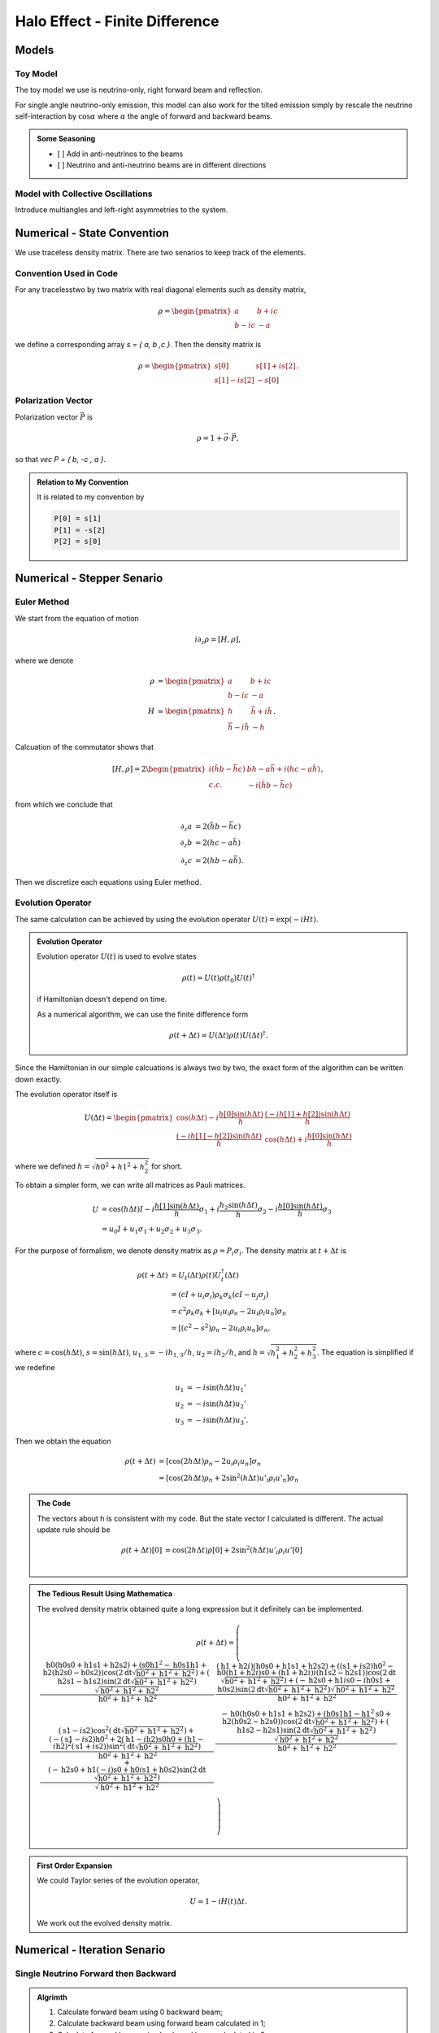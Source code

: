 Halo Effect - Finite Difference
=================================


Models
------------------------


Toy Model
~~~~~~~~~~~~~~~~~

The toy model we use is neutrino-only, right forward beam and reflection.

For single angle neutrino-only emission, this model can also work for the tilted emission simply by rescale the neutrino self-interaction by :math:`\cos\alpha` where :math:`\alpha` the angle of forward and backward beams.

.. admonition:: Some Seasoning
   :class: note

   - [ ] Add in anti-neutrinos to the beams
   - [ ] Neutrino and anti-neutrino beams are in different directions


Model with Collective Oscillations
~~~~~~~~~~~~~~~~~~~~~~~~~~~~~~~~~~~~~~


Introduce multiangles and left-right asymmetries to the system.




Numerical - State Convention
---------------------------------

We use traceless density matrix. There are two senarios to keep track of the elements.

Convention Used in Code
~~~~~~~~~~~~~~~~~~~~~~~~~~~~~~~

For any tracelesstwo by two matrix with real diagonal elements such as density matrix,

.. math::
   \rho = \begin{pmatrix}
   a & b + i c\\
   b - i c & -a
   \end{pmatrix}


we define a corresponding array `s = { a, b ,c }`. Then the density matrix is

.. math::
   \rho = \begin{pmatrix}
   s[0] & s[1] + i s[2] \\
   s[1] - i s[2] & -s[0]
   \end{pmatrix}.




Polarization Vector
~~~~~~~~~~~~~~~~~~~~~~~~~~~


Polarization vector :math:`\vec P` is

.. math::
   \rho = 1 + \vec \sigma \cdot \vec P,

so that `\vec P = { b, -c , a }`.


.. admonition:: Relation to My Convention
   :class: toggle

   It is related to my convention by

   .. code-block:: c++

      P[0] = s[1]
      P[1] = -s[2]
      P[2] = s[0]




Numerical - Stepper Senario
-----------------------------------



Euler Method
~~~~~~~~~~~~~~~~~~~~~~~~~~~~~~~~~~~~~

We start from the equation of motion

.. math::
   i\partial_z \rho = \left[ H, \rho \right],

where we denote

.. math::
   \rho &= \begin{pmatrix}
   a & b + i c\\
   b - i c & -a
   \end{pmatrix} \\
   H & = \begin{pmatrix}
   h & \bar h + i \tilde h\\
   \bar h - i\tilde h & - h
   \end{pmatrix}.


Calcuation of the commutator shows that

.. math::
   \left[ H ,\rho\right] = 2 \begin{pmatrix}
   i( \tilde h b - \bar h c) & b h - a \bar h + i( h c - a \tilde h) \\
   c.c. &  - i( \tilde h b - \bar h c)
   \end{pmatrix},

from which we conclude that

.. math::
   \partial_z a &= 2 ( \tilde h b - \bar h c ) \\
   \partial_z b &= 2 ( h c - a \tilde h ) \\
   \partial_z c &= 2 ( h b - a \bar h ).

Then we discretize each equations using Euler method.




Evolution Operator
~~~~~~~~~~~~~~~~~~~~~~~~~~~~~~~~~~~~~~~


The same calculation can be achieved by using the evolution operator :math:`U(t) = \exp (-i H t)`.

.. admonition:: Evolution Operator
   :class: note

   Evolution operator :math:`U(t)` is used to evolve states

   .. math::
      \rho(t) = U(t)\rho(t_0) U(t)^\dagger

   if Hamiltonian doesn't depend on time.

   As a numerical algorithm, we can use the finite difference form

   .. math::
      \rho(t+\Delta t) = U(\Delta t) \rho(t)  U(\Delta t)^\dagger.


Since the Hamiltonian in our simple calcuations is always two by two, the exact form of the algorithm can be written down exactly.

The evolution operator itself is

.. math::
   U(\Delta t) = \begin{pmatrix}
   \cos (h \Delta t) - i\frac{h[0] \sin( h \Delta t) }{ h } & \frac{ (-i h[1] + h[2] ) \sin ( h \Delta t ) }{  h } \\
   \frac{ (-i h[1] - h[2]) \sin ( h \Delta t ) }{  h } &  \cos (h \Delta t) + i\frac{h[0] \sin( h \Delta t) }{ h }
   \end{pmatrix}

where we defined :math:`h = \sqrt{ h0^2+h1^2+h_2^2 }` for short.


To obtain a simpler form, we can write all matrices as Pauli matrices.

.. math::
   U &= \cos(h \Delta t) I  -i \frac{ h[1] \sin(h \Delta t) }{h} \sigma_1 + i \frac{ h_2\sin(h \Delta t) }{h} \sigma_2- i \frac{ h[0] \sin(h \Delta t) }{ h} \sigma_3 \\
   & = u_0 I + u_1 \sigma_1 + u_2 \sigma_2 + u_3 \sigma_3.

For the purpose of formalism, we denote density matrix as :math:`\rho = P_i \sigma_i`. The density matrix at :math:`t+\Delta t` is

.. math::
   \rho(t+\Delta t) &= U_t(\Delta t) \rho(t) U_t^\dagger(\Delta t) \\
   &= ( cI +  u_i \sigma_i ) \rho_k \sigma_k ( c I -  u_j \sigma_j ) \\
   &= c^2 \rho_k \sigma_k + \left[ u_i u_i \rho_n - 2 u_i \rho_i u_n \right]\sigma_n \\
   & = \left[  (c^2 - s^2 )\rho_n - 2 u_i \rho_i u_n \right]\sigma_n,

where :math:`c=\cos( h \Delta t )`, :math:`s = \sin(h\Delta t)`, :math:`u_{1,3} =-i h_{1,3}/h`, :math:`u_2 = i h_2/h`, and :math:`h=\sqrt{h_1^2 + h_2^2 + h_3^2}`. The equation is simplified if we redefine

.. math::
   u_1 &= -i \sin(h\Delta t) u_1' \\
   u_2 &= -i \sin(h\Delta t) u_2' \\
   u_3 &= -i \sin(h\Delta t) u_3'.

Then we obtain the equation

.. math::
   \rho(t+\Delta t) &= \left[  \cos( 2 h \Delta t)\rho_n -  2 u_i \rho_i u_n \right]\sigma_n \\
   &= \left[  \cos( 2 h \Delta t) \rho_n +  2 \sin^2(h \Delta t) u'_i \rho_i u'_n \right]\sigma_n



.. admonition:: The Code
   :class: toggle

   The vectors about h is consistent with my code. But the state vector I calculated is different. The actual update rule should be

   .. math::
      \rho(t+\Delta t)[0] &= \cos( 2 h \Delta t) \rho[0] +  2 \sin^2(h \Delta t) u'_i \rho_i u'[0] \\





.. admonition:: The Tedious Result Using Mathematica
   :class: toggle

   The evolved density matrix obtained quite a long expression but it definitely can be implemented.

   .. math::
      \rho(t + \Delta t) = \left(
      \begin{array}{cc}
      \frac{\text{h0} (\text{h0} \text{s0}+\text{h1} \text{s1}+\text{h2} \text{s2})+\left(\text{s0} \text{h1}^2-\text{h0} \text{s1} \text{h1}+\text{h2} (\text{h2} \text{s0}-\text{h0} \text{s2})\right) \cos \left(2 \text{dt} \sqrt{\text{h0}^2+\text{h1}^2+\text{h2}^2}\right)+(\text{h2} \text{s1}-\text{h1} \text{s2}) \sin \left(2 \text{dt} \sqrt{\text{h0}^2+\text{h1}^2+\text{h2}^2}\right) \sqrt{\text{h0}^2+\text{h1}^2+\text{h2}^2}}{\text{h0}^2+\text{h1}^2+\text{h2}^2} & \frac{(\text{h1}+\text{h2} i) (\text{h0} \text{s0}+\text{h1} \text{s1}+\text{h2} \text{s2})+\left((\text{s1}+i \text{s2}) \text{h0}^2-\text{h0} (\text{h1}+\text{h2} i) \text{s0}+(\text{h1}+\text{h2} i) i (\text{h1} \text{s2}-\text{h2} \text{s1})\right) \cos \left(2 \text{dt} \sqrt{\text{h0}^2+\text{h1}^2+\text{h2}^2}\right)+(-\text{h2} \text{s0}+\text{h1} i \text{s0}-i \text{h0} \text{s1}+\text{h0} \text{s2}) \sin \left(2 \text{dt} \sqrt{\text{h0}^2+\text{h1}^2+\text{h2}^2}\right) \sqrt{\text{h0}^2+\text{h1}^2+\text{h2}^2}}{\text{h0}^2+\text{h1}^2+\text{h2}^2} \\
      (\text{s1}-i \text{s2}) \cos ^2\left(\text{dt} \sqrt{\text{h0}^2+\text{h1}^2+\text{h2}^2}\right)+\frac{\left(-(\text{s1}-i \text{s2}) \text{h0}^2+2 (\text{h1}-i \text{h2}) \text{s0} \text{h0}+(\text{h1}-i \text{h2})^2 (\text{s1}+i \text{s2})\right) \sin ^2\left(\text{dt} \sqrt{\text{h0}^2+\text{h1}^2+\text{h2}^2}\right)}{\text{h0}^2+\text{h1}^2+\text{h2}^2}+\frac{(-\text{h2} \text{s0}+\text{h1} (-i) \text{s0}+\text{h0} i \text{s1}+\text{h0} \text{s2}) \sin \left(2 \text{dt} \sqrt{\text{h0}^2+\text{h1}^2+\text{h2}^2}\right)}{\sqrt{\text{h0}^2+\text{h1}^2+\text{h2}^2}} & \frac{-\text{h0} (\text{h0} \text{s0}+\text{h1} \text{s1}+\text{h2} \text{s2})+\left(\text{h0} \text{s1} \text{h1}-\text{h1}^2 \text{s0}+\text{h2} (\text{h0} \text{s2}-\text{h2} \text{s0})\right) \cos \left(2 \text{dt} \sqrt{\text{h0}^2+\text{h1}^2+\text{h2}^2}\right)+(\text{h1} \text{s2}-\text{h2} \text{s1}) \sin \left(2 \text{dt} \sqrt{\text{h0}^2+\text{h1}^2+\text{h2}^2}\right) \sqrt{\text{h0}^2+\text{h1}^2+\text{h2}^2}}{\text{h0}^2+\text{h1}^2+\text{h2}^2} \\
      \end{array}
      \right)





.. admonition:: First Order Expansion
   :class: note

   We could Taylor series of the evolution operator,

   .. math::
      U = 1 - i H(t) \Delta t.

   We work out the evolved density matrix.





Numerical - Iteration Senario
-----------------------------------





Single Neutrino Forward then Backward
~~~~~~~~~~~~~~~~~~~~~~~~~~~~~~~~~~~~~~~~~~~~~~~~~~~~~~

.. admonition:: Algrimth
   :class: note

   1. Calculate forward beam using 0 backward beam;
   2. Calculate backward beam using forward beam calculated in 1;
   3. Calculate forward beam using backward beam calculated in 2;
   4. Repeat.


Single Neutrino Simultaneous
~~~~~~~~~~~~~~~~~~~~~~~~~~~~~~~~~

.. admonition:: Algrimth
   :class: note

   1. Calculate forward beam using 0 backward beam;
   2. Calculate backward beam and forward beam together using all current counter beams;
   3. Repeat.


.. admonition:: Computation Time
   :class: toggle

   **2017-09-13:**

   The export of my test code:

   .. code-block:: txt

      PROGRAM START
      Halo Problem Forward and Backward:
      Total number of iterations: 100
      Size of rhos: 1000
      Range: 1.000000
      Step size: 0.001000
      Save Steps: 2
      Total clock time: 0.070386
      Clock time for 1000 iterations: 0.70409
      PROGRAM END

   Some estimations:

   1. (1e5 steps in z) times (10000) steps requires (10000 times 7e-4 times 100 = 700) seconds;
   2. (1e6 steps in z) times (10000) steps requires (10000 times 7e-4 times 1000 = 7000 ) seconds, i.e., 117 minutes;
   3. (1e7 steps in z) times (10000) steps requires (10000 times 7e-4 times 10000 = 70000 ) seconds, i.e., 1e3 minutes.


   **2017-09-14:** I changed the Hamiltonian functions and solvers.

   .. code-block:: txt

      PROGRAM START
      Halo Problem Forward and Backward:
      Total number of iterations: 100
      Size of rhos: 1000
      Range: 1.000000
      Step size: 0.001000
      Save Steps: 2
      Total clock time: 0.018305
      Clock time for 1000 iterations: 0.18335
      PROGRAM END

   3.5 times faster!



The result shows that


.. raw:: html

   <video width="100%" controls>
   <source src="../_static/assets/halo/halo-effect-finite-difference/halo_sim_osc_20000_100000_1.000000_0.000010.csv.mp4" type="video/mp4">
   Your browser does not support HTML5 video.
   </video>
   <p class="caption">For 20000 total iteractions. Calculation is within range 0 to 1 with step size 1e-5. A total of 100 steps are exported. So each step indicates iteration of 200 times.</p>

.. admonition:: GIF: Step size :math:`10^{-5}`
   :class: toggle

   .. figure:: assets/halo-effect-finite-difference/halo_sim_osc_20000_100000_1.000000_0.000010.csv.gif
      :align: center

      For 20000 iteractions within range 0 to 1 with 100 outputs. Each time increment in the plot indicates 200 iterations.


We immediately spot trouble here. The calculation doesn't reach equilibrium. I calculated using larger iterations (100000 iterations) and it doesn't converge either.


I checked the convergence.


.. raw:: html

   <video width="100%" controls>
   <source src="../_static/assets/halo/halo-effect-finite-difference/convergence-1e4-and-1e5.mp4" type="video/mp4">
   Your browser does not support HTML5 video.
   </video>
   <p class="caption">Comparing step size 1e-4 and 1e-5, with Ntop = 20000 total iterations and 20 outputs. Each time increment in the plot indicates 20000/20=1000 iterations. </p>



Compare step sizes :math:`10^{-5}` and :math:`10^{-6}`.

.. raw:: html

   <video width="100%" controls>
   <source src="../_static/assets/halo/halo-effect-finite-difference/convergence-1e6-and-1e5.mp4" type="video/mp4">
   Your browser does not support HTML5 video.
   </video>
   <p class="caption">Comparing step size 1e-6 and 1e-5, with Ntop = 20000 total iterations and 20 outputs. Each time increment in the plot indicates 20000/20=1000 iterations. </p>


.. admonition:: What to do?
   :class: warning

   The first thing to do is to optimize the code and check the performance of this code. It might need more time, otherwise this would be physically important. We have to solve the time dependent problem by tracking all the neutrinos.

   1. Parallelize the code.
   2. Read about what the mathematicians are using to solve **BVP with nonlocal boundary conditions**. Refer to :ref:`BVP nonlocal BC <bvp-nonlocal-bc-references>`.
   3. Try to calculate multiangles to check if the convergence is easier to reach. What are the conditions of equilibrium?
   4. Write the time dependent code, with tracks all the neutrinos at different locations and solve it. This would be the actual time evolution of the flavors. The time scale would be on ms. Will this be useful?


.. admonition:: TODO
   :class: warning

   1. Linear stability analysis.



Verify Results
--------------------------------------------


The equilibrium results can be verified using Mathematica solver. I simply feed in the initial conditions at :math:`z=0` and calculate forward to the reflection surace at :math:`z=L`. The two neutrino beams should be at the same state.


Result is verified using Mathematica code.

.. figure:: assets/halo-effect-finite-difference/cpp-code-validation-using-mathematica.png
   :align: center

   C++ code validation using mathematica for :math:`\mu=20`.


Damping in Time
------------------------------------------

.. admonition:: The Problem
   :class: note

   The problem I encountered is that some of the calculations show that approaching to equilibrium can be extremely slow due to some kind of oscillation behavior.

   .. raw:: html

      <video width="100%" controls>
      <source src="../_static/assets/halo/halo-effect-finite-difference/halo_parallel_REFL0.200000_ITER10000000_STEPS50000_RANGE5.000000_TH_20_t2017-11-5-17-59-36.csv.mp4" type="video/mp4">
      Your browser does not support HTML5 video.
      </video>
      <p class="caption"> The system is kind of oscillatory in time. Reflection coefficient refl=0.2, mu = 1.0, within z range [0,5]. </p>


Average the past two steps to slow down the time evolution. Maybe it can prevent the oscillations in time.

The average algorithm takes on parameter :math:`\alpha`,

.. math::
   \rho(t_{n-1}) = (1-\alpha)\rho(t_{n-1}) + \alpha \rho(t_{n-2}).

I can verify that the code is producing the correct results by setting :math:`\alpha=0` and compare the result with my previous code. They are producing exact the same results.

.. raw:: html

   <video width="100%" controls>
   <source src="../_static/assets/halo/halo-effect-finite-difference/damping-method-mu-0.1-refl-0.01-average-alpha-0-no-average.mp4" type="video/mp4">
   Your browser does not support HTML5 video.
   </video>
   <p class="caption">Comparing damping method with alpha=0 (effectively no damping) and original code (without damping) for neutrino potential mu =0.1 and reflection coefficient refl=0.01  </p>

I also verified that the final equilibrium states produced by new code with damping and the original code without damping are the same.

.. image:: assets/halo-effect-finite-difference/neutrino-headon-avg1-alpha-0p5-vs-noavg-refl0p01-mu-p1.png
   :width: 49%
.. image:: assets/halo-effect-finite-difference/neutrino-headon-avg1-alpha-0p5-vs-noavg-refl0p1-mu0p1.png
   :width: 49%
.. image:: assets/halo-effect-finite-difference/neutrino-headon-avg1-alpha-0p5-vs-noavg-refl0p01-mu1.png
   :width: 49%
.. image:: assets/halo-effect-finite-difference/neutrino-headon-avg1-alpha-0p5-vs-noavg-refl0p1-mu1.png
   :width: 49%


However, the new algoritm seems to be slow. It's expected though.


.. raw:: html

   <video width="100%" controls>
   <source src="../_static/assets/halo/halo-effect-finite-difference/damping-method-mu-0.1-refl-0.1-average-alpha-0.5-no-average.mp4" type="video/mp4">
   Your browser does not support HTML5 video.
   </video>
   <p class="caption">Comparing damping method with alpha=0.5 and no damping for neutrino potential mu =0.1 and reflection coefficient refl=0.1  </p>

.. raw:: html

   <video width="100%" controls>
   <source src="../_static/assets/halo/halo-effect-finite-difference/damping-method-mu-0.1-refl-0.01-average-alpha-0.5-no-average.mp4" type="video/mp4">
   Your browser does not support HTML5 video.
   </video>
   <p class="caption">Comparing damping method with alpha=0.5 and no damping for neutrino potential mu =0.1 and reflection coefficient refl=0.01  </p>


.. raw:: html

   <video width="100%" controls>
   <source src="../_static/assets/halo/halo-effect-finite-difference/damping-method-mu-1-refl-0.1-average-alpha-0.5-no-average.mp4" type="video/mp4">
   Your browser does not support HTML5 video.
   </video>
   <p class="caption">Comparing damping method with alpha=0.5 and no damping for neutrino potential mu =1.0 and reflection coefficient refl=0.1  </p>


.. raw:: html

   <video width="100%" controls>
   <source src="../_static/assets/halo/halo-effect-finite-difference/damping-method-mu-1-refl-0.01-average-alpha-0.5-no-average.mp4" type="video/mp4">
   Your browser does not support HTML5 video.
   </video>
   <p class="caption">Comparing damping method with alpha=0.5 and no damping for neutrino potential mu =1.0 and reflection coefficient refl=0.01  </p>




To make use of this new damping mechanism, I need to recalculate

```
refl = 0.2
mu = 1.0
range = 5
```

Varying Parameters
---------------------------------------

.. figure:: assets/halo-effect-finite-difference/varying-relf-for-mu-1.png
   :align: center

   Fix :math:`\mu=1`


.. figure:: assets/halo-effect-finite-difference/varying-relf-for-mu-0.5.png
   :align: center

   Fix :math:`\mu=0.5`


.. figure:: assets/halo-effect-finite-difference/varying-relf-for-mu-0.1.png
   :align: center

   Fix :math:`\mu=0.1`

References and Notes
---------------------------------
